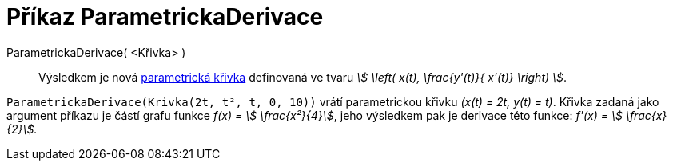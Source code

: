 = Příkaz ParametrickaDerivace
:page-en: commands/ParametricDerivative
ifdef::env-github[:imagesdir: /cs/modules/ROOT/assets/images]

ParametrickaDerivace( <Křivka> )::
  Výsledkem je nová xref:/Křivky.adoc[parametrická křivka] definovaná ve tvaru _stem:[ \left( x(t), \frac{y'(t)}{ x'(t)} \right) ]_.

[EXAMPLE]
====

`++ParametrickaDerivace(Krivka(2t, t², t, 0, 10))++` vrátí parametrickou křivku _(x(t) = 2t, y(t) = t)_. Křivka zadaná jako argument příkazu je částí grafu funkce _f(x) = stem:[ \frac{x²}{4}]_, jeho výsledkem pak je derivace této funkce: _f'(x) = stem:[ \frac{x}{2}]._

====
